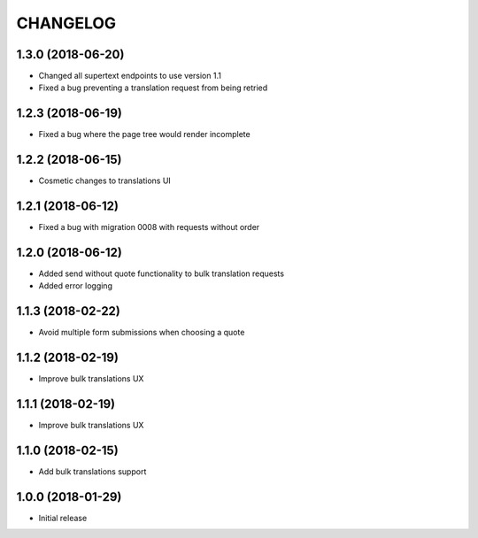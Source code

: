 CHANGELOG
=========

1.3.0 (2018-06-20)
-----------------

* Changed all supertext endpoints to use version 1.1
* Fixed a bug preventing a translation request from being retried


1.2.3 (2018-06-19)
-----------------

* Fixed a bug where the page tree would render incomplete


1.2.2 (2018-06-15)
------------------

* Cosmetic changes to translations UI


1.2.1 (2018-06-12)
------------------

* Fixed a bug with migration 0008 with requests without order


1.2.0 (2018-06-12)
------------------

* Added send without quote functionality to bulk translation requests
* Added error logging


1.1.3 (2018-02-22)
------------------

* Avoid multiple form submissions when choosing a quote


1.1.2 (2018-02-19)
------------------

* Improve bulk translations UX


1.1.1 (2018-02-19)
------------------

* Improve bulk translations UX


1.1.0 (2018-02-15)
------------------

* Add bulk translations support


1.0.0 (2018-01-29)
------------------

* Initial release
